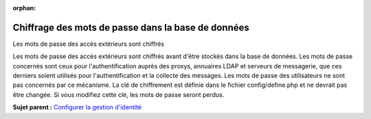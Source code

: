 :orphan:

Chiffrage des mots de passe dans la base de données
===================================================

Les mots de passe des accès extérieurs sont chiffrés

Les mots de passe des accès extérieurs sont chiffrés avant d'être
stockés dans la base de données. Les mots de passe concernés sont ceux
pour l'authentification auprès des proxys, annuaires LDAP et serveurs de
messagerie, que ces derniers soient utilisés pour l'authentification et
la collecte des messages. Les mots de passe des utilisateurs ne sont pas
concernés par ce mécanisme. La clé de chiffrement est définie dans le
fichier config/define.php et ne devrait pas être changée. Si vous
modifiez cette clé, les mots de passe seront perdus.

**Sujet parent :** `Configurer la gestion
d'identité <../glpi/config_auth.html>`__
